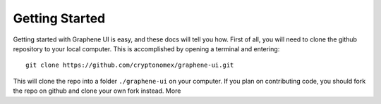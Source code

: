 Getting Started
===============

Getting started with Graphene UI is easy, and these docs will tell you how. First of all, you will need to clone the github repository to your local computer. This is accomplished by opening a terminal and entering::

    git clone https://github.com/cryptonomex/graphene-ui.git

This will clone the repo into a folder ``./graphene-ui`` on your computer. If you plan on contributing code, you should fork the repo on github and clone your own fork instead. More 

